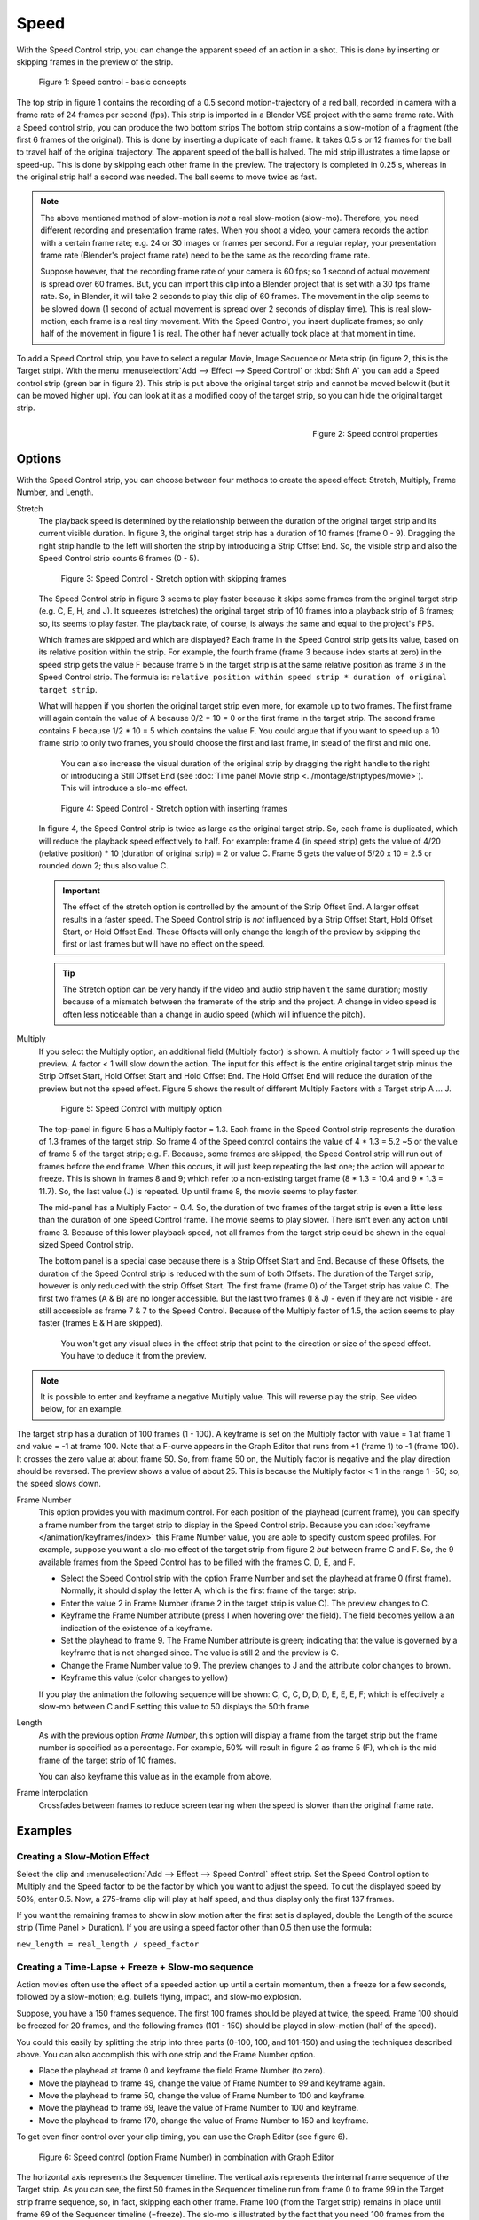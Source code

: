 Speed
-----

With the Speed Control strip, you can change the apparent speed of an action in a shot. This is done by inserting or skipping frames in the preview of the strip.

.. figure:: /images/video_editing_edit_effects_speed-control-basic-concepts.svg
   :alt: Speed Control Basic concepts

   Figure 1: Speed control - basic concepts

The top strip in figure 1 contains the recording of a 0.5 second motion-trajectory of a red ball, recorded in camera with a frame rate of 24 frames per second (fps). This strip is imported in a Blender VSE project with the same frame rate. With a Speed control strip, you can produce the two bottom strips The bottom strip contains a slow-motion of a fragment (the first 6 frames of the original). This is done by inserting a duplicate of each frame.  It takes 0.5 s or 12 frames for the ball to travel half of the original trajectory. The apparent speed of the ball is halved. The mid strip illustrates a time lapse or speed-up. This is done by skipping each other frame in the preview. The trajectory is completed in 0.25 s, whereas in the original strip half a second was needed. The ball seems to move twice as fast.

.. note::
   The above mentioned method of slow-motion is *not* a real slow-motion (slow-mo). Therefore, you need different recording and presentation frame rates. When you shoot a video, your camera records the action with a certain frame rate; e.g. 24 or 30 images or frames per second. For a regular replay, your presentation frame rate (Blender's project frame rate) need to be the same as the recording frame rate.
   
   Suppose however, that the recording frame rate of your camera is 60 fps; so 1 second of actual movement is spread over 60 frames. But, you can import this clip into a Blender project that is set with a 30 fps frame rate. So, in Blender, it will take 2 seconds to play this clip of 60 frames. The movement in the clip seems to be slowed down (1 second of actual movement is spread over 2 seconds of display time). This is real slow-motion; each frame is a real tiny movement. With the Speed Control, you insert duplicate frames; so only half of the movement in figure 1 is real. The other half never actually took place at that moment in time.

To add a Speed Control strip, you have to select a regular Movie, Image Sequence or Meta strip (in figure 2, this is the Target strip). With the menu :menuselection:`Add --> Effect --> Speed Control`  or :kbd:`Shft A` you can add a Speed control strip (green bar in figure 2). This strip is put above the original target strip and cannot be moved below it (but it can be moved higher up). You can look at it as a modified copy of the target strip, so you can hide the original target strip.

.. figure:: /images/video_editing_edit_effects_speed-control-properties.png
   :alt: Speed control properties
   :scale: 50%
   :align: right

   Figure 2: Speed control properties

Options
.......
With the Speed Control strip, you can choose between four methods to create the speed effect: Stretch, Multiply, Frame Number, and Length.

Stretch
   The playback speed is determined by the relationship between the duration of the original target strip and its current visible duration. In figure 3, the original target strip has a duration of 10 frames (frame 0 - 9). Dragging the right strip handle to the left will shorten the strip by introducing a Strip Offset End. So, the visible strip and also the Speed Control strip counts 6 frames (0 - 5).

   .. figure:: /images/video_editing_edit_effects_speed-control.svg
      :alt: Speed control - stretch option
 
      Figure 3: Speed Control - Stretch option with skipping frames

   The Speed Control strip in figure 3 seems to play faster because it skips some frames from the original target strip (e.g. C, E, H, and J). It squeezes (stretches) the original target strip of 10 frames into a playback strip of 6 frames; so, its seems to play faster. The playback rate, of course, is always the same and equal to the project's FPS.

   Which frames are skipped and which are displayed? Each frame in the Speed Control strip gets its value, based on its relative position within the strip. For example, the fourth frame (frame 3 because index starts at zero) in the speed strip gets the value F because frame 5 in the target strip is at the same relative position as frame 3 in the Speed Control strip. The formula is: ``relative position within speed strip * duration of original target strip``.

   What will happen if you shorten the original target strip even more, for example up to two frames. The first frame will again contain the value of A because 0/2 * 10 = 0 or the first frame in the target strip. The second frame contains F because 1/2 * 10 = 5 which contains the value F. You could argue that if you want to speed up a 10 frame strip to only two frames, you should choose the first and last frame, in stead of the first and mid one.

    You can also increase the visual duration of the original strip by dragging the right handle to the right or introducing a Still Offset End (see :doc:`Time panel Movie strip <../montage/striptypes/movie>`).  This will introduce a slo-mo effect.

   .. figure:: /images/video_editing_edit_effects_speed-control-still-offset.svg
      :alt: Speed control with Still Offset End

      Figure 4: Speed Control - Stretch option with inserting frames
   
   In figure 4, the Speed Control strip is twice as large as the original target strip. So, each frame is duplicated, which will reduce the playback speed effectively to half. For example: frame 4 (in speed strip) gets the value of 4/20 (relative position) * 10 (duration of original strip) = 2 or value C. Frame 5 gets the value of 5/20 x 10 =  2.5 or rounded down 2; thus also value C.

   .. Important::
      The effect of the stretch option is controlled by the amount of the Strip Offset End. A larger offset results in a faster speed. The Speed Control strip is *not* influenced by a Strip Offset Start, Hold Offset Start, or Hold Offset End. These Offsets will only change the length of the preview by skipping the first or last frames but will have no effect on the speed.

   .. tip::
      The Stretch option can be very handy if the video and audio strip haven't the same duration; mostly because of a mismatch between the framerate of the strip and the project. A change in video speed is often less noticeable than a change in audio speed (which will influence the pitch).
   
Multiply
   If you select the Multiply option, an additional field (Multiply factor) is shown. A multiply factor > 1 will speed up the preview. A factor < 1 will slow down the action. The input for this effect is the entire original target strip minus the Strip Offset Start, Hold Offset Start and Hold Offset End. The Hold Offset End will reduce the duration of the preview but not the speed effect. Figure 5 shows the result of different Multiply Factors with a Target strip A ... J. 

   .. figure:: /images/video_editing_edit_effects_speed-control-multiply.svg
      :alt: Speed Control with multiply option
         
      Figure 5: Speed Control with multiply option
   
   The top-panel in figure 5 has a Multiply factor = 1.3. Each frame in the Speed Control strip represents the duration of 1.3 frames of the target strip. So frame 4 of the Speed control contains the value of 4 * 1.3 = 5.2 ~5 or the value of frame 5 of the target strip; e.g. F. Because, some frames are skipped, the Speed Control strip will run out of frames before the end frame. When this occurs, it will just keep repeating the last one; the action will appear to freeze. This is shown in frames 8 and 9; which refer to a non-existing target frame (8 * 1.3 = 10.4 and 9 * 1.3 = 11.7). So, the last value (J) is repeated. Up until frame 8, the movie seems to play faster.
   
   The mid-panel has a Multiply Factor = 0.4. So, the duration of two frames of the target strip is even a little less than the duration of one Speed Control frame. The movie seems to play slower. There isn't even any action until frame 3. Because of this lower playback speed, not all frames from the target strip could be shown in the equal-sized Speed Control strip.

   The bottom panel is a special case because there is a Strip Offset Start and End. Because of these Offsets, the duration of the Speed Control strip is reduced with the sum of both Offsets. The duration of the Target strip, however is only reduced with the strip Offset Start. The first frame (frame 0) of the Target strip has value C. The first two frames (A & B) are no longer accessible. But the last two frames (I & J) - even if they are not visible - are still accessible as frame 7 & 7 to the Speed Control. Because of the Multiply factor of 1.5, the action seems to play faster (frames E & H are skipped).

    You won't get any visual clues in the effect strip that point to the direction or size of the speed effect. You have to deduce it from the preview.

.. note::
   It is possible to enter and keyframe a negative Multiply value. This will reverse play the strip. See video below, for an example.

.. raw:: html

   <video controls src="/_static/videos/video_editing_edit_effects_speed-control-multiply-negative.mp4" width ="640"></video>  

The target strip has a duration of 100 frames (1 - 100). A keyframe is set on the Multiply factor with value = 1 at frame 1 and value = -1 at frame 100. Note that a F-curve appears in the Graph Editor that runs from +1 (frame 1) to -1 (frame 100). It crosses the zero value at about frame 50. So, from frame 50 on, the Multiply factor is negative and the play direction should be reversed. The preview shows a value of about 25. This is because the Multiply factor < 1 in the range 1 -50; so, the speed slows down.

Frame Number
   This option provides you with maximum control. For each position of the playhead (current frame), you can specify a frame number from the target strip to display in the Speed Control strip. Because you can :doc:`keyframe </animation/keyframes/index>` this Frame Number value, you are able to specify custom speed profiles. For example, suppose you want a slo-mo effect of the target strip from figure 2 *but* between frame C and F. So, the 9 available frames from the Speed Control has to be filled with the frames C, D, E, and F.

   * Select the Speed Control strip with the option Frame Number and set the playhead at frame 0 (first frame). Normally, it should display the letter A; which is the first frame of the target strip.
   * Enter the value 2 in Frame Number (frame 2 in the target strip is value C). The preview changes to C.
   * Keyframe the Frame Number attribute (press I when hovering over the field). The field becomes yellow a an indication of the existence of a keyframe.
   * Set the playhead to frame 9. The Frame Number attribute is green; indicating that the value is governed by a keyframe that is not changed since. The value is still 2 and the preview is C.
   * Change the Frame Number value to 9. The preview changes to J and the attribute color changes to brown.
   * Keyframe this value (color changes to yellow)
   
   If you play the animation the following sequence will be shown: C, C, C, D, D, D,  E, E, E, F; which is effectively a slow-mo between C and F.setting this value to 50 displays the 50th frame.

Length
      As with the previous option *Frame Number*, this option will display a frame from the target strip but the frame number is specified as a percentage. For example, 50% will result in figure 2 as frame 5 (F), which is the mid frame of the target strip of 10 frames.
      
      You can also keyframe this value as in the example from above.

Frame Interpolation
   Crossfades between frames to reduce screen tearing when the speed is slower than the original frame rate.


Examples
........

Creating a Slow-Motion Effect
,,,,,,,,,,,,,,,,,,,,,,,,,,,,,

Select the clip and :menuselection:`Add --> Effect --> Speed Control` effect strip.
Set the Speed Control option to Multiply and the Speed factor to be the factor by which you want to adjust the speed.
To cut the displayed speed by 50%, enter 0.5. Now, a 275-frame clip will play at half speed, and thus display only the first 137 frames.

If you want the remaining frames to show in slow motion after the first set is displayed, double the Length of the source strip (Time Panel > Duration). If you are using a speed factor other than 0.5 then use the formula:

``new_length = real_length / speed_factor``



Creating a Time-Lapse + Freeze + Slow-mo sequence
,,,,,,,,,,,,,,,,,,,,,,,,,,,,,,,,,,,,,,,,,,,,,,,,,

Action movies often use the effect of a speeded action up until a certain momentum, then a freeze for a few seconds, followed by a slow-motion; e.g. bullets flying, impact, and slow-mo explosion.  

Suppose, you have a 150 frames sequence. The first 100 frames should be played at twice, the speed. Frame 100 should be freezed for 20 frames, and the following frames (101 - 150) should be played in slow-motion (half of the speed).

You could this easily by splitting the strip into three parts (0-100, 100, and 101-150) and using the techniques described above. You can also accomplish this with one strip and the Frame Number option.

* Place the playhead at frame 0 and keyframe the field Frame Number (to zero).
* Move the playhead to frame 49, change the value of Frame Number to 99 and keyframe again.
* Move the playhead to frame 50, change the value of Frame Number to 100 and keyframe.
* Move the playhead to frame 69, leave the value of Frame Number to 100 and keyframe.
* Move the playhead to frame 170, change the value of Frame Number to 150 and keyframe.

To get even finer control over your clip timing, you can use the Graph Editor (see figure 6).

.. figure:: /images/video_editing_edit_effects_speed-control-frame-numbers.svg
   :alt: Speed control in combination with Graph Editor

   Figure 6: Speed control (option Frame Number) in combination with Graph Editor

The horizontal axis represents the Sequencer timeline. The vertical axis represents the internal frame sequence of the Target strip. As you can see, the first 50 frames in the Sequencer timeline run from frame 0 to frame 99 in the Target strip frame sequence, so, in fact, skipping each other frame. Frame 100 (from the Target strip) remains in place until frame 69 of the Sequencer timeline (=freeze). The slo-mo is illustrated by the fact that you need 100 frames from the Sequencer timeline to play only 50 frames from the internal Target strip frame sequence. Because the original Target strip only took 150 frames on the Sequencer timeline, you have to expand its duration up to 170 (the dark purple region at the right).

While it is possible to keyframe the Multiply factor, usually you want to keyframe the Frame number directly. The curve interpolation is set to Linear by default but you can change it to Bézier to create Ease In and/or OUT effects.

.. _video_editing-change_fps:

Changing Video Frame Rates
,,,,,,,,,,,,,,,,,,,,,,,,,,

You can use the speed control to change the frame rate in frames per second (fps) of a video.
If you are rendering your video to a sequence set, you can effectively increase or decrease the number of individual image files created, by using the Multiply option with the Multiply Factor.

For example, if you captured a five-minute video at 30 fps and want to transfer that to film, which runs at 24 fps, you would enter a Multiply Factor of 30/24, or 1.25
(and Enable Frame Interpolation to give that film blur feel).

Instead of producing ``5 × 60 × 30 = 9000`` frames, Blender would produce ``9000 / 1.25 = 7200 = 5 × 60 × 24`` frames. In this case, you set a *start* = 1 and *end* = 7200, set your Format output to for example ``jpeg`` 30fps, and image files ``0001.jpg`` through ``7200.jpg`` would be rendered out, but those images cover the entire 9000 frames. The image file ``7200.jpg`` is the same at frame 9000. Be aware that there can be a quality degradation, due to the encoding.

When you read those images back into your film blend-file at 24 fps, the strip will last exactly 5 minutes.






